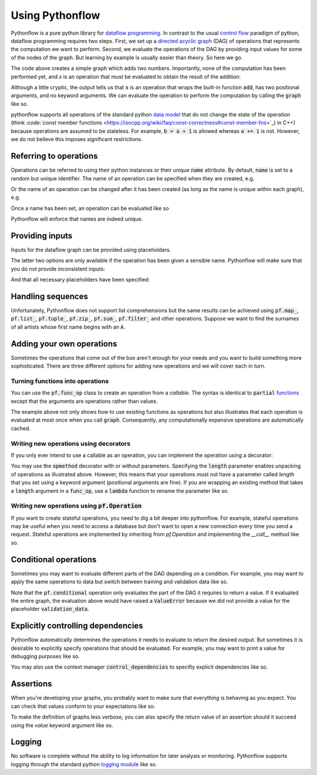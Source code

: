 Using Pythonflow
================

Pythonflow is a pure python library for `dataflow programming <https://en.wikipedia.org/wiki/Dataflow_programming>`_. In contrast to the usual `control flow <https://en.wikipedia.org/wiki/Control_flow>`_ paradigm of python, dataflow programming requires two steps. First, we set up a `directed acyclic graph <https://en.wikipedia.org/wiki/Directed_acyclic_graph>`_ (DAG) of operations that represents the computation we want to perform. Second, we evaluate the operations of the DAG by providing input values for some of the nodes of the graph. But learning by example is usually easier than theory. So here we go.

.. testcode::

   import pythonflow as pf


   with pf.Graph() as graph:
       a = pf.constant(4)
       b = pf.constant(38)
       x = a + b

The code above creates a simple graph which adds two numbers. Importantly, none of the computation has been performed yet, and `x` is an operation that must be evaluated to obtain the result of the addition:

.. doctest::

   >>> x
   <pf.func_op '...' target=<built-in function add> args=<2 items> kwargs=<0 items>>

Although a little cryptic, the output tells us that :code:`x` is an operation that wraps the built-in function :code:`add`, has two positional arguments, and no keyword arguments. We can evaluate the operation to perform the computation by calling the :code:`graph` like so.

.. doctest::

   >>> graph(x)
   42

pythonflow supports all operations of the standard python `data model <https://docs.python.org/3/reference/datamodel.html>`_ that do not change the state of the operation (think `:code:`const` member functions <https://isocpp.org/wiki/faq/const-correctness#const-member-fns>`_) in C++) because operations are assumed to be stateless. For example, :code:`b = a + 1` is allowed whereas :code:`a += 1` is not. However, we do not believe this imposes significant restrictions.

Referring to operations
-----------------------

Operations can be referred to using their python instances or their unique :code:`name` attribute. By default, :code:`name` is set to a random but unique identifier. The name of an operation can be specified when they are created, e.g.

.. testcode::

   with pf.Graph() as graph:
       a = pf.constant(4)
       b = pf.constant(38)
       x = pf.add(a, b, name='my_addition')

.. doctest::

   >>> x.name
   'my_addition'

Or the name of an operation can be changed after it has been created (as long as the name is unique within each graph), e.g.

.. testcode::

   with pf.Graph() as graph:
       a = pf.constant(4)
       b = pf.constant(38)
       x = a + b
       x.name = 'my_addition'

Once a name has been set, an operation can be evaluated like so

.. doctest::

   >>> graph('my_addition')
   42

Pythonflow will enforce that names are indeed unique.

.. testcode::

   with pf.Graph() as graph:
       a = pf.constant(4, name='constant1')
       b = pf.constant(38, name='constant1')

.. testoutput::

   Traceback (most recent call last):
   ValueError: duplicate name 'constant1'


Providing inputs
----------------

Inputs for the dataflow graph can be provided using placeholders.

.. testcode::

   with pf.Graph() as graph:
       a = pf.placeholder(name='first_input')
       b = pf.constant(4)
       x = a + b

.. doctest::

   >>> graph(x, {a: 5})
   9

.. doctest::

   >>> graph(x, {'first_input': 8})
   12

.. doctest::

   >>> graph(x, first_input=7)
   11

The latter two options are only available if the operation has been given a sensible name. Pythonflow will make sure that you do not provide inconsistent inputs:

.. doctest::

   >>> graph(x, {a: 5}, first_input=7)
   Traceback (most recent call last):
   ValueError: duplicate value for operation '<pf.placeholder 'first_input'>'

And that all necessary placeholders have been specified:

.. doctest::

   >>> graph(x)
   Traceback (most recent call last):
   ValueError: missing value for placeholder 'first_input'


Handling sequences
------------------

Unfortunately, Pythonflow does not support list comprehensions but the same results can be achieved using :code:`pf.map_`, :code:`pf.list_`, :code:`pf.tuple_`, :code:`pf.zip_`, :code:`pf.sum_`, :code:`pf.filter_` and other operations. Suppose we want to find the surnames of all artists whose first name begins with an :code:`A`.


.. testcode::

   with pf.Graph() as graph:
       artists = pf.placeholder(name='artists')
       filtered = pf.filter_(lambda artist: artist['first'].startswith('A'), artists)
       surnames = pf.map_(lambda artist: artist['last'], filtered)
       # Convert to a list to evaluate the map call
       surnames = pf.list_(surnames)

.. doctest::

   >>> graph(surnames, artists=[
   ...     {
   ...         'first': 'Ariana',
   ...         'last': 'Grande'
   ...     },
   ...     {
   ...         'first': 'Justin',
   ...         'last': 'Bieber'
   ...     }
   ... ])
   ['Grande']

Adding your own operations
--------------------------

Sometimes the operations that come out of the box aren't enough for your needs and you want to build something more sophisticated. There are three different options for adding new operations and we will cover each in turn.

Turning functions into operations
~~~~~~~~~~~~~~~~~~~~~~~~~~~~~~~~~

You can use the :code:`pf.func_op` class to create an operation from a `callable`. The syntax is identical to :code:`partial` `functions <https://docs.python.org/3/library/functools.html#functools.partial>`_ except that the arguments are operations rather than values.

.. testcode::

   import random
   random.seed(1)

   with pf.Graph() as graph:
       uniform = pf.func_op(random.uniform, 0, 1)
       scaled_uniform = 10 * uniform

.. doctest::

   >>> graph([uniform, scaled_uniform])
   (0.13436424411240122, 1.3436424411240122)

The example above not only shows how to use existing functions as operations but also illustrates that each operation is evaluated at most once when you call :code:`graph`. Consequently, any computationally expensive operations are automatically cached.

Writing new operations using decorators
~~~~~~~~~~~~~~~~~~~~~~~~~~~~~~~~~~~~~~~

If you only ever intend to use a callable as an operation, you can implement the operation using a decorator:

.. testcode::

   @pf.opmethod(length=2)
   def split_in_two(x):
       num = len(x)
       return x[:num // 2], x[num // 2:]


   with pf.Graph() as graph:
       x = pf.placeholder()
       y, z = split_in_two(x)

.. doctest::

   >>> graph([y, z], {x: 'Hello World!'})
   ('Hello ', 'World!')

You may use the :code:`opmethod` decorator with or without parameters. Specifying the :code:`length` parameter enables unpacking of operations as illustrated above. However, this means that your operations must not have a parameter called `length` that you set using a keyword argument (positional arguments are fine). If you are wrapping an existing method that takes a :code:`length` argument in a :code:`func_op`, use a :code:`lambda` function to rename the parameter like so.

.. testcode::

   def existing_function_you_cannot_change(length):
       return 'a' * length

   with pf.Graph() as graph:
       length = pf.placeholder()
       # Rename the keyword argument using a lambda function
       y = pf.func_op(lambda length_: existing_function_you_cannot_change(length_), length_=length)
       # Positional arguments don't cause any trouble
       z = pf.func_op(existing_function_you_cannot_change, length)

.. doctest::

   >>> graph([y, z], {length: 3})
   ('aaa', 'aaa')

Writing new operations using :code:`pf.Operation`
~~~~~~~~~~~~~~~~~~~~~~~~~~~~~~~~~~~~~~~~~~~~~~~~~

If you want to create stateful operations, you need to dig a bit deeper into pythonflow. For example, stateful operations may be useful when you need to access a database but don't want to open a new connection every time you send a request. Stateful operations are implemented by inheriting from `pf.Operation` and implementing the `__call__` method like so.

.. testcode::

   import sqlite3


   class SqliteOperation(pf.Operation):
       def __init__(self, database, query):
           # Pass on the query as an operation
           super(SqliteOperation, self).__init__(query)
           # Open a new database connection
           self.database = database
           self.connection = sqlite3.connect(self.database)

       def _evaluate(self, query):
           # The `_evaluate` method takes the same arguments as the `__init__` method
           # of the super class. Whereas the `__init__` method of the superclass receives
           # operations as arguments, the `__call__` method receives the evaluated
           # operations
           return self.connection.execute(query)


   with pf.Graph() as graph:
       query = pf.placeholder(name='query')
       response = SqliteOperation(':memory:', query)

.. doctest::

   >>> graph(response, query='CREATE TABLE Companies (name VARCHAR)')
   <sqlite3.Cursor object at ...>
   >>> graph(response, query="INSERT INTO Companies (name) VALUES ('Spotify')")
   <sqlite3.Cursor object at ...>
   >>> graph(response, query="SELECT * FROM Companies").fetchall()
   [('Spotify',)]

Conditional operations
----------------------

Sometimes you may want to evaluate different parts of the DAG depending on a condition. For example, you may want to apply the same operations to data but switch between training and validation data like so.


.. testcode::

   with pf.Graph() as graph:
       training_data = pf.placeholder("training")
       validation_data = pf.placeholder("validation")
       condition = pf.placeholder("condition")
       data = pf.conditional(condition, training_data, validation_data)

.. doctest::

   >>> graph(data, condition=True, training=4)
   4

Note that the :code:`pf.conditional` operation only evaluates the part of the DAG it requires to return a value. If it evaluated the entire graph, the evaluation above would have raised a :code:`ValueError` because we did not provide a value for the placeholder :code:`validation_data`.

Explicitly controlling dependencies
-----------------------------------

Pythonflow automatically determines the operations it needs to evaluate to return the desired output. But sometimes it is desirable to explicitly specify operations that should be evaluated. For example, you may want to print a value for debugging purposes like so.

.. testcode::

   with pf.Graph() as graph:
       x = pf.placeholder('x')
       y = pf.mul(2, x, dependencies=[pf.print_(pf.str_format("placeholder value: {}", x))])

.. doctest::

   >>> graph(y, x=4)
   placeholder value: 4
   8

You may also use the context manager :code:`control_dependencies` to specifiy explicit dependencies like so.


.. testcode::

   with pf.Graph() as graph:
       x = pf.placeholder('x')
       with pf.control_dependencies([pf.print_(pf.str_format("placeholder value: {}", x))]):
           y = 2 * x

.. doctest::

   >>> graph(y, x=9)
   placeholder value: 9
   18

Assertions
----------

When you're developing your graphs, you probably want to make sure that everything is behaving as you expect. You can check that values conform to your expectations like so.


.. testcode::

   with pf.Graph() as graph:
       mass = pf.placeholder('mass')
       height = pf.placeholder('height')
       assertions = [
           pf.assert_(mass > 0, "mass must be positive but got %f", mass),
           pf.assert_(height > 0, "height must be positive but got %f", height)
       ]
       with pf.control_dependencies(assertions):
           bmi = mass / height ** 2

.. doctest::

   >>> graph(bmi, mass=72, height=-1.8)
   Traceback (most recent call last):
   AssertionError: height must be positive but got -1.800000

To make the definition of graphs less verbose, you can also specify the return value of an assertion should it succeed using the `value` keyword argument like so.

.. testcode::

   with pf.Graph() as graph:
       mass = pf.placeholder('mass')
       height = pf.placeholder('height')
       mass = pf.assert_(mass > 0, "mass must be positive but got %f", mass, value=mass)
       height = pf.assert_(height > 0, "height must be positive but got %f", height, value=height)
       bmi = mass / height ** 2

.. doctest::

   >>> graph(bmi, mass=72, height=-1.8)
   Traceback (most recent call last):
   AssertionError: height must be positive but got -1.800000


Logging
-------

No software is complete without the ability to log information for later analysis or monitoring. Pythonflow supports logging through the standard python `logging module <https://docs.python.org/3/library/logging.html>`_ like so.


.. testcode::

   import logging
   import sys
   logging.basicConfig(stream=sys.stdout)

   with pf.Graph() as graph:
       logger = pf.Logger()
       tea_temperature = pf.placeholder('tea_temperature')
       with pf.control_dependencies([pf.conditional(tea_temperature > 80, logger.warning('the tea is too hot'))]):
           tea_temperature = pf.identity(tea_temperature)

.. doctest::

   >>> graph(tea_temperature, tea_temperature=85)  # doctest: +SKIP
   WARNING:root:the tea is too hot
   85
